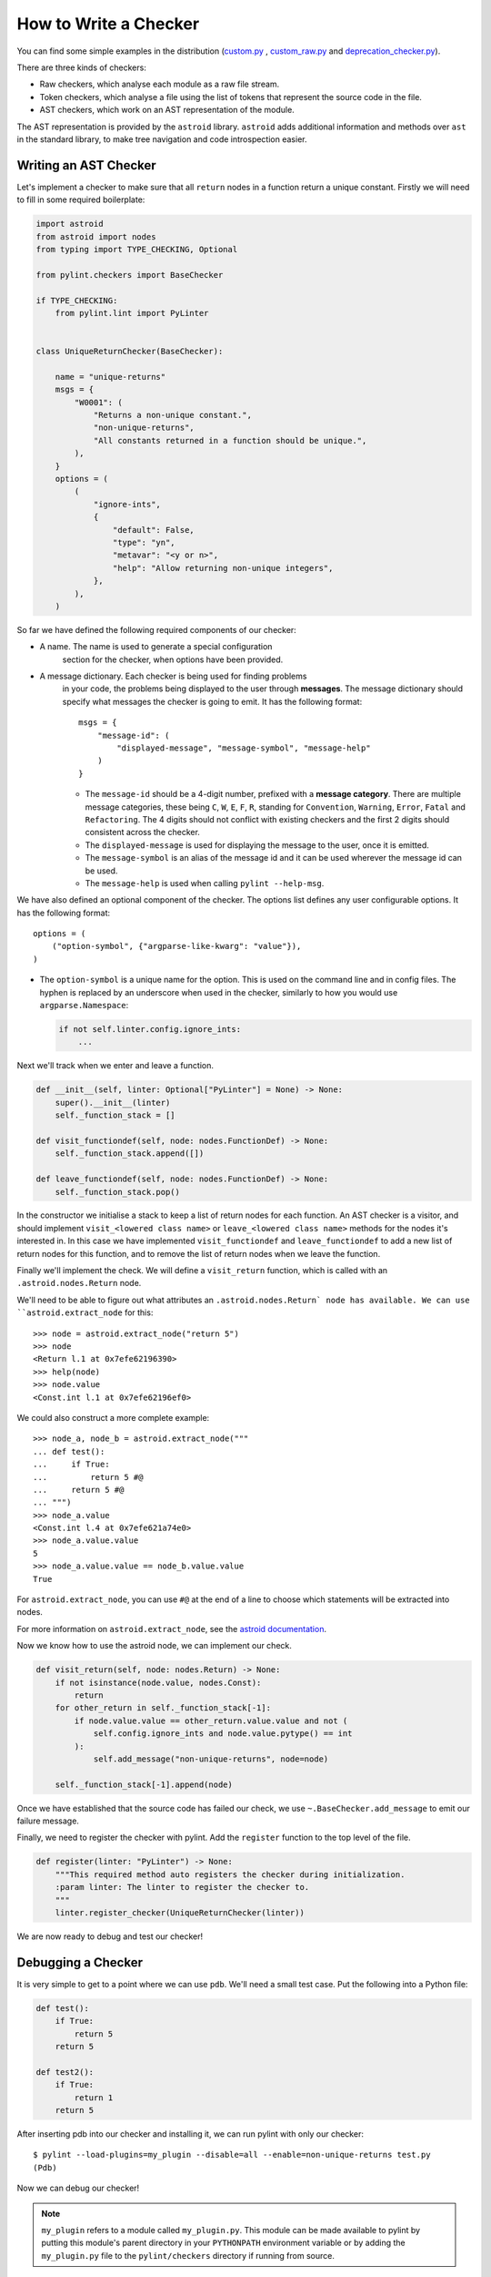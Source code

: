 .. _write_a_checker:

How to Write a Checker
======================
You can find some simple examples in the distribution
(`custom.py <https://github.com/PyCQA/pylint/blob/main/examples/custom.py>`_
,
`custom_raw.py <https://github.com/PyCQA/pylint/blob/main/examples/custom_raw.py>`_
and
`deprecation_checker.py <https://github.com/PyCQA/pylint/blob/main/examples/deprecation_checker.py>`_).

.. TODO Create custom_token.py

There are three kinds of checkers:

* Raw checkers, which analyse each module as a raw file stream.
* Token checkers, which analyse a file using the list of tokens that
  represent the source code in the file.
* AST checkers, which work on an AST representation of the module.

The AST representation is provided by the ``astroid`` library.
``astroid`` adds additional information and methods
over ``ast`` in the standard library,
to make tree navigation and code introspection easier.

.. TODO Writing a Raw Checker

.. TODO Writing a Token Checker

Writing an AST Checker
----------------------
Let's implement a checker to make sure that all ``return`` nodes in a function
return a unique constant.
Firstly we will need to fill in some required boilerplate:

.. code-block:: python

  import astroid
  from astroid import nodes
  from typing import TYPE_CHECKING, Optional

  from pylint.checkers import BaseChecker

  if TYPE_CHECKING:
      from pylint.lint import PyLinter


  class UniqueReturnChecker(BaseChecker):

      name = "unique-returns"
      msgs = {
          "W0001": (
              "Returns a non-unique constant.",
              "non-unique-returns",
              "All constants returned in a function should be unique.",
          ),
      }
      options = (
          (
              "ignore-ints",
              {
                  "default": False,
                  "type": "yn",
                  "metavar": "<y or n>",
                  "help": "Allow returning non-unique integers",
              },
          ),
      )


So far we have defined the following required components of our checker:

* A name. The name is used to generate a special configuration
   section for the checker, when options have been provided.

* A message dictionary. Each checker is being used for finding problems
   in your code, the problems being displayed to the user through **messages**.
   The message dictionary should specify what messages the checker is
   going to emit. It has the following format::

       msgs = {
           "message-id": (
               "displayed-message", "message-symbol", "message-help"
           )
       }


   * The ``message-id`` should be a 4-digit number,
     prefixed with a **message category**.
     There are multiple message categories,
     these being ``C``, ``W``, ``E``, ``F``, ``R``,
     standing for ``Convention``, ``Warning``, ``Error``, ``Fatal`` and ``Refactoring``.
     The 4 digits should not conflict with existing checkers
     and the first 2 digits should consistent across the checker.

   * The ``displayed-message`` is used for displaying the message to the user,
     once it is emitted.

   * The ``message-symbol`` is an alias of the message id
     and it can be used wherever the message id can be used.

   * The ``message-help`` is used when calling ``pylint --help-msg``.

We have also defined an optional component of the checker.
The options list defines any user configurable options.
It has the following format::

    options = (
        ("option-symbol", {"argparse-like-kwarg": "value"}),
    )


* The ``option-symbol`` is a unique name for the option.
  This is used on the command line and in config files.
  The hyphen is replaced by an underscore when used in the checker,
  similarly to how you would use  ``argparse.Namespace``:

  .. code-block:: python

    if not self.linter.config.ignore_ints:
        ...

Next we'll track when we enter and leave a function.

.. code-block:: python

  def __init__(self, linter: Optional["PyLinter"] = None) -> None:
      super().__init__(linter)
      self._function_stack = []

  def visit_functiondef(self, node: nodes.FunctionDef) -> None:
      self._function_stack.append([])

  def leave_functiondef(self, node: nodes.FunctionDef) -> None:
      self._function_stack.pop()

In the constructor we initialise a stack to keep a list of return nodes
for each function.
An AST checker is a visitor, and should implement
``visit_<lowered class name>`` or ``leave_<lowered class name>``
methods for the nodes it's interested in.
In this case we have implemented ``visit_functiondef`` and ``leave_functiondef``
to add a new list of return nodes for this function,
and to remove the list of return nodes when we leave the function.

Finally we'll implement the check.
We will define a ``visit_return`` function,
which is called with an ``.astroid.nodes.Return`` node.

.. _astroid_extract_node:
.. TODO We can shorten/remove this bit once astroid has API docs.

We'll need to be able to figure out what attributes an
``.astroid.nodes.Return` node has available.
We can use ``astroid.extract_node`` for this::

  >>> node = astroid.extract_node("return 5")
  >>> node
  <Return l.1 at 0x7efe62196390>
  >>> help(node)
  >>> node.value
  <Const.int l.1 at 0x7efe62196ef0>

We could also construct a more complete example::

  >>> node_a, node_b = astroid.extract_node("""
  ... def test():
  ...     if True:
  ...         return 5 #@
  ...     return 5 #@
  ... """)
  >>> node_a.value
  <Const.int l.4 at 0x7efe621a74e0>
  >>> node_a.value.value
  5
  >>> node_a.value.value == node_b.value.value
  True

For ``astroid.extract_node``, you can use ``#@`` at the end of a line to choose which statements will be extracted into nodes.

For more information on ``astroid.extract_node``,
see the `astroid documentation <https://pylint.pycqa.org/projects/astroid/en/latest/>`_.

Now we know how to use the astroid node, we can implement our check.

.. code-block:: python

  def visit_return(self, node: nodes.Return) -> None:
      if not isinstance(node.value, nodes.Const):
          return
      for other_return in self._function_stack[-1]:
          if node.value.value == other_return.value.value and not (
              self.config.ignore_ints and node.value.pytype() == int
          ):
              self.add_message("non-unique-returns", node=node)

      self._function_stack[-1].append(node)

Once we have established that the source code has failed our check,
we use ``~.BaseChecker.add_message`` to emit our failure message.

Finally, we need to register the checker with pylint.
Add the ``register`` function to the top level of the file.

.. code-block:: python

  def register(linter: "PyLinter") -> None:
      """This required method auto registers the checker during initialization.
      :param linter: The linter to register the checker to.
      """
      linter.register_checker(UniqueReturnChecker(linter))

We are now ready to debug and test our checker!

Debugging a Checker
-------------------
It is very simple to get to a point where we can use ``pdb``.
We'll need a small test case.
Put the following into a Python file:

.. code-block:: python

  def test():
      if True:
          return 5
      return 5

  def test2():
      if True:
          return 1
      return 5

After inserting pdb into our checker and installing it,
we can run pylint with only our checker::

  $ pylint --load-plugins=my_plugin --disable=all --enable=non-unique-returns test.py
  (Pdb)

Now we can debug our checker!

.. Note::

    ``my_plugin`` refers to a module called ``my_plugin.py``.
    This module can be made available to pylint by putting this
    module's parent directory in your ``PYTHONPATH``
    environment variable or by adding the ``my_plugin.py``
    file to the ``pylint/checkers`` directory if running from source.

Parallelize a Checker
---------------------

``BaseChecker`` has two methods ``get_map_data`` and ``reduce_map_data`` that
permit to parallelize the checks when used with the ``-j`` option. If a checker
actually needs to reduce data it should define ``get_map_data`` as returning
something different than ``None`` and let its ``reduce_map_data`` handle a list
of the types returned by ``get_map_data``.

An example can be seen by looking at ``pylint/checkers/similar.py``.

Testing a Checker
-----------------
Pylint is very well suited to test driven development.
You can implement the template of the checker,
produce all of your test cases and check that they fail,
implement the checker,
then check that all of your test cases work.

Pylint provides a ``pylint.testutils.CheckerTestCase``
to make test cases very simple.
We can use the example code that we used for debugging as our test cases.

.. code-block:: python

  import my_plugin
  import pylint.testutils


  class TestUniqueReturnChecker(pylint.testutils.CheckerTestCase):
      CHECKER_CLASS = my_plugin.UniqueReturnChecker

      def test_finds_non_unique_ints(self):
          func_node, return_node_a, return_node_b = astroid.extract_node("""
          def test(): #@
              if True:
                  return 5 #@
              return 5 #@
          """)

          self.checker.visit_functiondef(func_node)
          self.checker.visit_return(return_node_a)
          with self.assertAddsMessages(
              pylint.testutils.MessageTest(
                  msg_id="non-unique-returns",
                  node=return_node_b,
              ),
          ):
              self.checker.visit_return(return_node_b)

      def test_ignores_unique_ints(self):
          func_node, return_node_a, return_node_b = astroid.extract_node("""
          def test(): #@
              if True:
                  return 1 #@
              return 5 #@
          """)

          with self.assertNoMessages():
              self.checker.visit_functiondef(func_node)
              self.checker.visit_return(return_node_a)
              self.checker.visit_return(return_node_b)


Once again we are using ``astroid.extract_node`` to
construct our test cases.
``pylint.testutils.CheckerTestCase`` has created the linter and checker for us,
we simply simulate a traversal of the AST tree
using the nodes that we are interested in.

